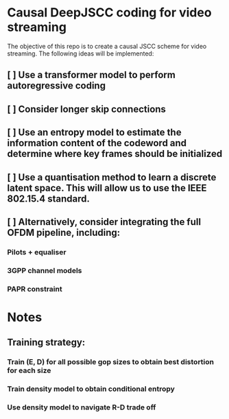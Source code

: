 * Causal DeepJSCC coding for video streaming
The objective of this repo is to create a causal JSCC scheme for video streaming.
The following ideas will be implemented:
** [ ] Use a transformer model to perform autoregressive coding
** [ ] Consider longer skip connections
** [ ] Use an entropy model to estimate the information content of the codeword and determine where key frames should be initialized
** [ ] Use a quantisation method to learn a discrete latent space. This will allow us to use the IEEE 802.15.4 standard.
** [ ] Alternatively, consider integrating the full OFDM pipeline, including:
*** Pilots + equaliser
*** 3GPP channel models
*** PAPR constraint

* Notes
** Training strategy:
*** Train (E, D) for all possible gop sizes to obtain best distortion for each size
*** Train density model to obtain conditional entropy
*** Use density model to navigate R-D trade off
